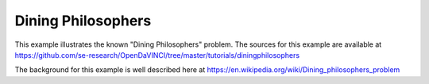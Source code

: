 Dining Philosophers
^^^^^^^^^^^^^^^^^^^

This example illustrates the known "Dining Philosophers" problem. The sources
for this example are available at
https://github.com/se-research/OpenDaVINCI/tree/master/tutorials/diningphilosophers

The background for this example is well described here at
https://en.wikipedia.org/wiki/Dining_philosophers_problem

